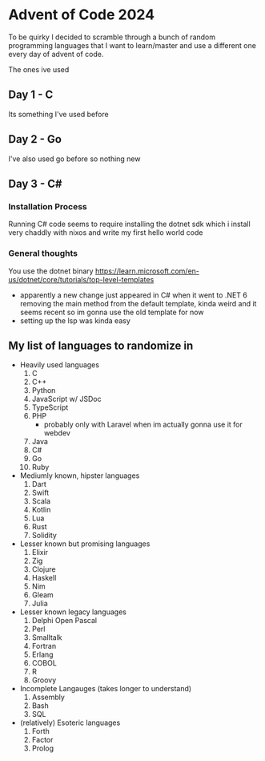 * Advent of Code 2024
To be quirky I decided to scramble through a bunch of random programming languages that I want to learn/master and use a different one every day of advent of code.

The ones ive used
** Day 1 - C
Its something I've used before
** Day 2 - Go
I've also used go before so nothing new
** Day 3 - C#
*** Installation Process
Running C# code seems to require installing the dotnet sdk which i install very chaddly with nixos and write my first hello world code
*** General thoughts
You use the dotnet binary
https://learn.microsoft.com/en-us/dotnet/core/tutorials/top-level-templates
- apparently a new change just appeared in C# when it went to .NET 6 removing the main method from the default template, kinda weird and it seems recent so im gonna use the old template for now
- setting up the lsp was kinda easy
** My list of languages to randomize in
- Heavily used languages
  1. C
  2. C++
  3. Python
  4. JavaScript w/ JSDoc
  5. TypeScript
  6. PHP
     - probably only with Laravel when im actually gonna use it for webdev
  7. Java
  8. C#
  9. Go
  10. Ruby
- Mediumly known, hipster languages
  1. Dart
  2. Swift
  3. Scala
  4. Kotlin
  5. Lua
  6. Rust
  7. Solidity
- Lesser known but promising languages
  1. Elixir
  2. Zig
  3. Clojure
  4. Haskell
  5. Nim
  6. Gleam
  7. Julia
- Lesser known legacy languages
  1. Delphi Open Pascal
  2. Perl
  3. Smalltalk
  4. Fortran
  5. Erlang
  6. COBOL
  7. R
  8. Groovy
- Incomplete Langauges (takes longer to understand)
  1. Assembly
  2. Bash
  3. SQL
- (relatively) Esoteric languages
  1. Forth
  2. Factor
  3. Prolog
